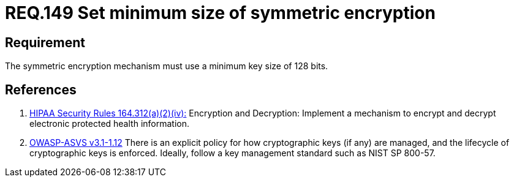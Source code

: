 :slug: rules/149/
:category: rules
:description: This document contains the details of the security requirements related to the definition and management of cryptographic systems. This requirement establishes the importance of setting symmetric encryption of minimum size in the cryptographic functions of the system.
:keywords: Requirement, Security, Symmetric, Encryption, Cryptographic, Size
:rules: yes
:translate: rules/149/

= REQ.149 Set minimum size of symmetric encryption

== Requirement

The symmetric encryption mechanism must use a minimum key size of +128 bits+.

== References

. [[r1]] link:https://www.law.cornell.edu/cfr/text/45/164.312[+HIPAA Security Rules+ 164.312(a)(2)(iv):]
Encryption and Decryption: Implement a mechanism to encrypt and decrypt
electronic protected health information.

. [[r2]] link:https://www.owasp.org/index.php/ASVS_V1_Architecture[+OWASP-ASVS v3.1-1.12+]
There is an explicit policy for how cryptographic keys (if any) are managed,
and the lifecycle of cryptographic keys is enforced.
Ideally, follow a key management standard such as +NIST SP 800-57+.
